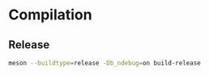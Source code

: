 * Compilation
** Release
#+BEGIN_SRC sh :eval never
meson --buildtype=release -Db_ndebug=on build-release
#+END_SRC
